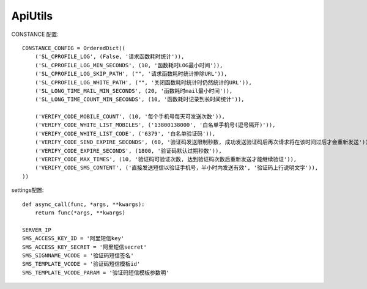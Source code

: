 #######################
ApiUtils
#######################

.. image:: https://travis-ci.org/007gzs/apiutils.svg?branch=master
       :target: https://travis-ci.org/007gzs/apiutils
.. image:: https://img.shields.io/pypi/v/apiutils.svg
       :target: https://pypi.org/project/apiutils

CONSTANCE 配置::

    CONSTANCE_CONFIG = OrderedDict((
        ('SL_CPROFILE_LOG', (False, '请求函数耗时统计')),
        ('SL_CPROFILE_LOG_MIN_SECONDS', (10, '函数耗时LOG最小时间')),
        ('SL_CPROFILE_LOG_SKIP_PATH', ("", '请求函数耗时统计排除URL')),
        ('SL_CPROFILE_LOG_WHITE_PATH', ("", '关闭函数耗时统计时仍然统计的URL')),
        ('SL_LONG_TIME_MAIL_MIN_SECONDS', (20, '函数耗时mail最小时间')),
        ('SL_LONG_TIME_COUNT_MIN_SECONDS', (10, '函数耗时记录到长时间统计')),

        ('VERIFY_CODE_MOBILE_COUNT', (10, '每个手机号每天可发送次数')),
        ('VERIFY_CODE_WHITE_LIST_MOBILES', ('13800138000', '白名单手机号(逗号隔开)')),
        ('VERIFY_CODE_WHITE_LIST_CODE', ('6379', '白名单验证码')),
        ('VERIFY_CODE_SEND_EXPIRE_SECONDS', (60, '验证码发送限制秒数, 成功发送验证码后再次请求将在该时间过后才会重新发送')),
        ('VERIFY_CODE_EXPIRE_SECONDS', (1800, '验证码默认过期秒数')),
        ('VERIFY_CODE_MAX_TIMES', (10, '验证码可验证次数, 达到验证码次数后重新发送才能继续验证')),
        ('VERIFY_CODE_SMS_CONTENT', ('直接发送短信以验证手机号，半小时内发送有效', '验证码上行说明文字')),
    ))

settings配置::

    
    def async_call(func, *args, **kwargs):
        return func(*args, **kwargs)

    SERVER_IP
    SMS_ACCESS_KEY_ID = '阿里短信key'
    SMS_ACCESS_KEY_SECRET = '阿里短信secret'
    SMS_SIGNNAME_VCODE = '验证码短信签名'
    SMS_TEMPLATE_VCODE = '验证码短信模板id'
    SMS_TEMPLATE_VCODE_PARAM = '验证码短信模板参数明'
